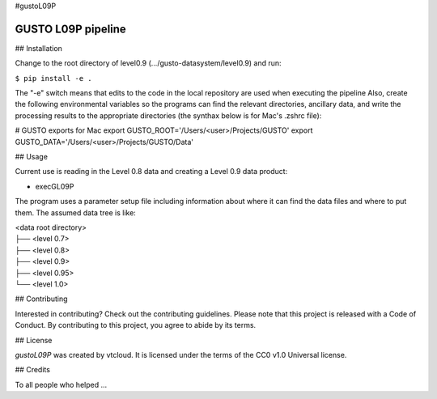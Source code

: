 #gustoL09P

GUSTO L09P pipeline
===============================

## Installation

Change to the root directory of level0.9 (.../gusto-datasystem/level0.9) and run:

.. code-block:: python
``$ pip install -e .``

The "-e" switch means that edits to the code in the local repository 
are used when executing the pipeline 
Also, create the following environmental variables so the programs can
find the relevant directories, ancillary data, and write the
processing results to the appropriate directories (the synthax below
is for Mac's .zshrc file):

# GUSTO exports for Mac
export GUSTO_ROOT='/Users/<user>/Projects/GUSTO'
export GUSTO_DATA='/Users/<user>/Projects/GUSTO/Data'



## Usage

Current use is reading in the Level 0.8 data and creating a Level 0.9 data product:

- execGL09P

The program uses a parameter setup file including information about where it can find
the data files and where to put them. The assumed data tree is like:

| <data root directory>
| ├── <level 0.7>
| ├── <level 0.8>
| ├── <level 0.9>         
| ├── <level 0.95>
| └── <level 1.0>
 

## Contributing

Interested in contributing? Check out the contributing guidelines. Please note that 
this project is released with a Code of Conduct. By contributing to this project, you agree to abide by its terms.

## License

`gustoL09P` was created by vtcloud. It is licensed under the terms of the CC0 v1.0 Universal license.

## Credits

To all people who helped ...